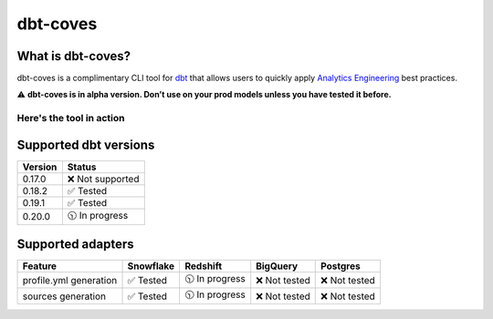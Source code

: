
dbt-coves
*********

|Maintenance| |PyPI version fury.io| |Code Style| |Checked with mypy| |Imports: isort| |Imports: python| |Build| |pre-commit.ci status| |codecov| |Maintainability| |Downloads|

.. |Maintenance| image:: https://img.shields.io/badge/Maintained%3F-yes-green.svg
   :target: https://github.com/datacoves/dbt-coves/graphs/commit-activity

.. |PyPI version fury.io| image:: https://badge.fury.io/py/dbt-coves.svg
   :target: https://pypi.python.org/pypi/dbt-coves/

.. |Code Style| image:: https://img.shields.io/badge/code%20style-black-000000.svg
   :target: https://github.com/ambv/black

.. |Checked with mypy| image:: http://www.mypy-lang.org/static/mypy_badge.svg
   :target: http://mypy-lang.org

.. |Imports: isort| image:: https://img.shields.io/badge/%20imports-isort-%231674b1?style=flat&labelColor=ef8336
   :target: https://pycqa.github.io/isort/

.. |Imports: python| image:: https://img.shields.io/badge/python-3.8%20%7C%203.9-blue
   :target: https://img.shields.io/badge/python-3.8%20%7C%203.9-blue

.. |Build| image:: https://github.com/datacoves/dbt-coves/actions/workflows/main_ci.yml/badge.svg
   :target: https://github.com/datacoves/dbt-coves/actions/workflows/main_ci.yml/badge.svg

.. |pre-commit.ci status| image:: https://results.pre-commit.ci/badge/github/bitpicky/dbt-coves/main.svg
   :target: https://results.pre-commit.ci/latest/github/datacoves/dbt-coves/main

.. |codecov| image:: https://codecov.io/gh/datacoves/dbt-coves/branch/main/graph/badge.svg?token=JB0E0LZDW1
   :target: https://codecov.io/gh/datacoves/dbt-coves

.. |Maintainability| image:: https://api.codeclimate.com/v1/badges/1e6a887de605ef8e0eca/maintainability
   :target: https://codeclimate.com/github/datacoves/dbt-coves/maintainability

.. |Downloads| image:: https://pepy.tech/badge/dbt-coves
   :target: https://pepy.tech/project/dbt-coves

What is dbt-coves?
==================

dbt-coves is a complimentary CLI tool for `dbt <https://www.getdbt.com>`_ that allows users to quickly apply `Analytics Engineering <https://www.getdbt.com/what-is-analytics-engineering/>`_ best practices.

⚠️ **dbt-coves is in alpha version. Don’t use on your prod models unless you have tested it before.**

Here's the tool in action
-------------------------

.. image:: https://cdn.loom.com/sessions/thumbnails/74062cf71cbe4898805ca508ea2d9455-1624905546029-with-play.gif
   :target: https://www.loom.com/share/74062cf71cbe4898805ca508ea2d9455

Supported dbt versions
======================

.. list-table::
   :header-rows: 1

   * - Version
     - Status
   * - 0.17.0
     - ❌ Not supported
   * - 0.18.2
     - ✅ Tested
   * - 0.19.1
     - ✅ Tested
   * - 0.20.0
     - 🕥 In progress

Supported adapters
==================

.. list-table::
   :header-rows: 1

   * - Feature
     - Snowflake
     - Redshift
     - BigQuery
     - Postgres
   * - profile.yml generation
     - ✅ Tested
     - 🕥 In progress
     - ❌ Not tested
     - ❌ Not tested
   * - sources generation
     - ✅ Tested
     - 🕥 In progress
     - ❌ Not tested
     - ❌ Not tested
